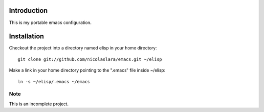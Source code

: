 Introduction
============

This is my portable emacs configuration.

Installation
============

Checkout the project into a directory named elisp in your home
directory::

        git clone git://github.com/nicolaslara/emacs.git ~/elisp

Make a link in your home directory pointing to the ".emacs" file
inside ~/elisp::
       
        ln -s ~/elisp/.emacs ~/emacs

Note
----
This is an incomplete project.
